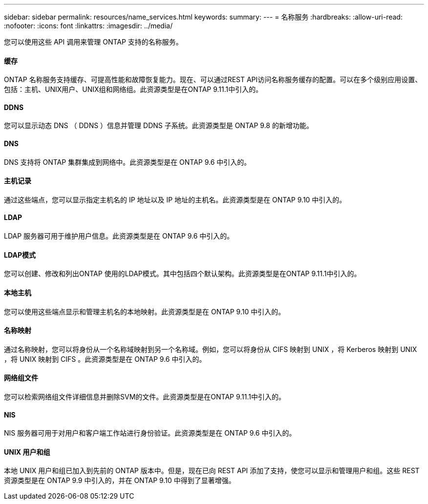 ---
sidebar: sidebar 
permalink: resources/name_services.html 
keywords:  
summary:  
---
= 名称服务
:hardbreaks:
:allow-uri-read: 
:nofooter: 
:icons: font
:linkattrs: 
:imagesdir: ../media/


[role="lead"]
您可以使用这些 API 调用来管理 ONTAP 支持的名称服务。



==== 缓存

ONTAP 名称服务支持缓存、可提高性能和故障恢复能力。现在、可以通过REST API访问名称服务缓存的配置。可以在多个级别应用设置、包括：主机、UNIX用户、UNIX组和网络组。此资源类型是在ONTAP 9.11.1中引入的。



==== DDNS

您可以显示动态 DNS （ DDNS ）信息并管理 DDNS 子系统。此资源类型是 ONTAP 9.8 的新增功能。



==== DNS

DNS 支持将 ONTAP 集群集成到网络中。此资源类型是在 ONTAP 9.6 中引入的。



==== 主机记录

通过这些端点，您可以显示指定主机名的 IP 地址以及 IP 地址的主机名。此资源类型是在 ONTAP 9.10 中引入的。



==== LDAP

LDAP 服务器可用于维护用户信息。此资源类型是在 ONTAP 9.6 中引入的。



==== LDAP模式

您可以创建、修改和列出ONTAP 使用的LDAP模式。其中包括四个默认架构。此资源类型是在ONTAP 9.11.1中引入的。



==== 本地主机

您可以使用这些端点显示和管理主机名的本地映射。此资源类型是在 ONTAP 9.10 中引入的。



==== 名称映射

通过名称映射，您可以将身份从一个名称域映射到另一个名称域。例如，您可以将身份从 CIFS 映射到 UNIX ，将 Kerberos 映射到 UNIX ，将 UNIX 映射到 CIFS 。此资源类型是在 ONTAP 9.6 中引入的。



==== 网络组文件

您可以检索网络组文件详细信息并删除SVM的文件。此资源类型是在ONTAP 9.11.1中引入的。



==== NIS

NIS 服务器可用于对用户和客户端工作站进行身份验证。此资源类型是在 ONTAP 9.6 中引入的。



==== UNIX 用户和组

本地 UNIX 用户和组已加入到先前的 ONTAP 版本中。但是，现在已向 REST API 添加了支持，使您可以显示和管理用户和组。这些 REST 资源类型是在 ONTAP 9.9 中引入的，并在 ONTAP 9.10 中得到了显著增强。
